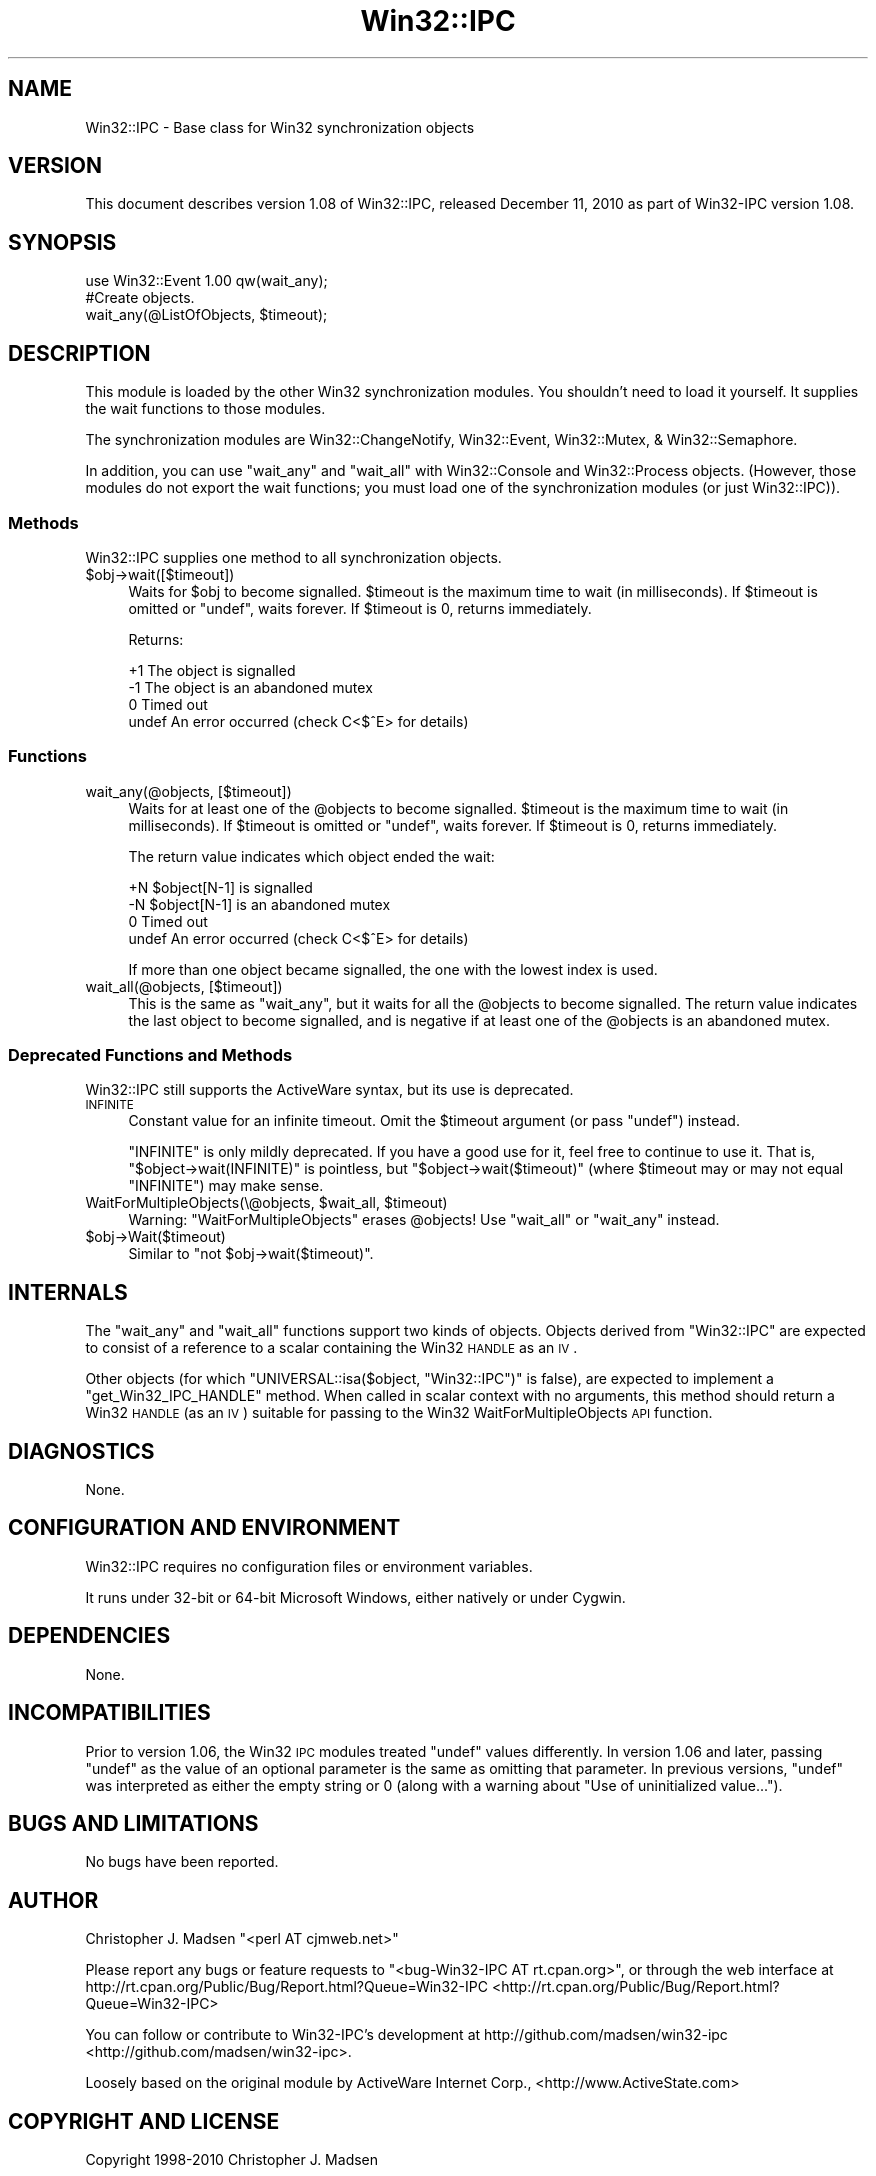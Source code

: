 .\" Automatically generated by Pod::Man 2.25 (Pod::Simple 3.16)
.\"
.\" Standard preamble:
.\" ========================================================================
.de Sp \" Vertical space (when we can't use .PP)
.if t .sp .5v
.if n .sp
..
.de Vb \" Begin verbatim text
.ft CW
.nf
.ne \\$1
..
.de Ve \" End verbatim text
.ft R
.fi
..
.\" Set up some character translations and predefined strings.  \*(-- will
.\" give an unbreakable dash, \*(PI will give pi, \*(L" will give a left
.\" double quote, and \*(R" will give a right double quote.  \*(C+ will
.\" give a nicer C++.  Capital omega is used to do unbreakable dashes and
.\" therefore won't be available.  \*(C` and \*(C' expand to `' in nroff,
.\" nothing in troff, for use with C<>.
.tr \(*W-
.ds C+ C\v'-.1v'\h'-1p'\s-2+\h'-1p'+\s0\v'.1v'\h'-1p'
.ie n \{\
.    ds -- \(*W-
.    ds PI pi
.    if (\n(.H=4u)&(1m=24u) .ds -- \(*W\h'-12u'\(*W\h'-12u'-\" diablo 10 pitch
.    if (\n(.H=4u)&(1m=20u) .ds -- \(*W\h'-12u'\(*W\h'-8u'-\"  diablo 12 pitch
.    ds L" ""
.    ds R" ""
.    ds C` ""
.    ds C' ""
'br\}
.el\{\
.    ds -- \|\(em\|
.    ds PI \(*p
.    ds L" ``
.    ds R" ''
'br\}
.\"
.\" Escape single quotes in literal strings from groff's Unicode transform.
.ie \n(.g .ds Aq \(aq
.el       .ds Aq '
.\"
.\" If the F register is turned on, we'll generate index entries on stderr for
.\" titles (.TH), headers (.SH), subsections (.SS), items (.Ip), and index
.\" entries marked with X<> in POD.  Of course, you'll have to process the
.\" output yourself in some meaningful fashion.
.ie \nF \{\
.    de IX
.    tm Index:\\$1\t\\n%\t"\\$2"
..
.    nr % 0
.    rr F
.\}
.el \{\
.    de IX
..
.\}
.\"
.\" Accent mark definitions (@(#)ms.acc 1.5 88/02/08 SMI; from UCB 4.2).
.\" Fear.  Run.  Save yourself.  No user-serviceable parts.
.    \" fudge factors for nroff and troff
.if n \{\
.    ds #H 0
.    ds #V .8m
.    ds #F .3m
.    ds #[ \f1
.    ds #] \fP
.\}
.if t \{\
.    ds #H ((1u-(\\\\n(.fu%2u))*.13m)
.    ds #V .6m
.    ds #F 0
.    ds #[ \&
.    ds #] \&
.\}
.    \" simple accents for nroff and troff
.if n \{\
.    ds ' \&
.    ds ` \&
.    ds ^ \&
.    ds , \&
.    ds ~ ~
.    ds /
.\}
.if t \{\
.    ds ' \\k:\h'-(\\n(.wu*8/10-\*(#H)'\'\h"|\\n:u"
.    ds ` \\k:\h'-(\\n(.wu*8/10-\*(#H)'\`\h'|\\n:u'
.    ds ^ \\k:\h'-(\\n(.wu*10/11-\*(#H)'^\h'|\\n:u'
.    ds , \\k:\h'-(\\n(.wu*8/10)',\h'|\\n:u'
.    ds ~ \\k:\h'-(\\n(.wu-\*(#H-.1m)'~\h'|\\n:u'
.    ds / \\k:\h'-(\\n(.wu*8/10-\*(#H)'\z\(sl\h'|\\n:u'
.\}
.    \" troff and (daisy-wheel) nroff accents
.ds : \\k:\h'-(\\n(.wu*8/10-\*(#H+.1m+\*(#F)'\v'-\*(#V'\z.\h'.2m+\*(#F'.\h'|\\n:u'\v'\*(#V'
.ds 8 \h'\*(#H'\(*b\h'-\*(#H'
.ds o \\k:\h'-(\\n(.wu+\w'\(de'u-\*(#H)/2u'\v'-.3n'\*(#[\z\(de\v'.3n'\h'|\\n:u'\*(#]
.ds d- \h'\*(#H'\(pd\h'-\w'~'u'\v'-.25m'\f2\(hy\fP\v'.25m'\h'-\*(#H'
.ds D- D\\k:\h'-\w'D'u'\v'-.11m'\z\(hy\v'.11m'\h'|\\n:u'
.ds th \*(#[\v'.3m'\s+1I\s-1\v'-.3m'\h'-(\w'I'u*2/3)'\s-1o\s+1\*(#]
.ds Th \*(#[\s+2I\s-2\h'-\w'I'u*3/5'\v'-.3m'o\v'.3m'\*(#]
.ds ae a\h'-(\w'a'u*4/10)'e
.ds Ae A\h'-(\w'A'u*4/10)'E
.    \" corrections for vroff
.if v .ds ~ \\k:\h'-(\\n(.wu*9/10-\*(#H)'\s-2\u~\d\s+2\h'|\\n:u'
.if v .ds ^ \\k:\h'-(\\n(.wu*10/11-\*(#H)'\v'-.4m'^\v'.4m'\h'|\\n:u'
.    \" for low resolution devices (crt and lpr)
.if \n(.H>23 .if \n(.V>19 \
\{\
.    ds : e
.    ds 8 ss
.    ds o a
.    ds d- d\h'-1'\(ga
.    ds D- D\h'-1'\(hy
.    ds th \o'bp'
.    ds Th \o'LP'
.    ds ae ae
.    ds Ae AE
.\}
.rm #[ #] #H #V #F C
.\" ========================================================================
.\"
.IX Title "Win32::IPC 3"
.TH Win32::IPC 3 "2010-12-11" "perl v5.14.2" "User Contributed Perl Documentation"
.\" For nroff, turn off justification.  Always turn off hyphenation; it makes
.\" way too many mistakes in technical documents.
.if n .ad l
.nh
.SH "NAME"
Win32::IPC \- Base class for Win32 synchronization objects
.SH "VERSION"
.IX Header "VERSION"
This document describes version 1.08 of
Win32::IPC, released December 11, 2010
as part of Win32\-IPC version 1.08.
.SH "SYNOPSIS"
.IX Header "SYNOPSIS"
.Vb 2
\&    use Win32::Event 1.00 qw(wait_any);
\&    #Create objects.
\&
\&    wait_any(@ListOfObjects, $timeout);
.Ve
.SH "DESCRIPTION"
.IX Header "DESCRIPTION"
This module is loaded by the other Win32 synchronization modules.  You
shouldn't need to load it yourself.  It supplies the wait functions to
those modules.
.PP
The synchronization modules are Win32::ChangeNotify,
Win32::Event, Win32::Mutex, & Win32::Semaphore.
.PP
In addition, you can use \f(CW\*(C`wait_any\*(C'\fR and \f(CW\*(C`wait_all\*(C'\fR with
Win32::Console and Win32::Process objects.  (However, those
modules do not export the wait functions; you must load one of the
synchronization modules (or just Win32::IPC)).
.SS "Methods"
.IX Subsection "Methods"
Win32::IPC supplies one method to all synchronization objects.
.ie n .IP "$obj\->wait([$timeout])" 4
.el .IP "\f(CW$obj\fR\->wait([$timeout])" 4
.IX Item "$obj->wait([$timeout])"
Waits for \f(CW$obj\fR to become signalled.  \f(CW$timeout\fR is the maximum time
to wait (in milliseconds).  If \f(CW$timeout\fR is omitted or \f(CW\*(C`undef\*(C'\fR,
waits forever.  If \f(CW$timeout\fR is 0, returns immediately.
.Sp
Returns:
.Sp
.Vb 4
\&   +1    The object is signalled
\&   \-1    The object is an abandoned mutex
\&    0    Timed out
\&  undef  An error occurred (check C<$^E> for details)
.Ve
.SS "Functions"
.IX Subsection "Functions"
.IP "wait_any(@objects, [$timeout])" 4
.IX Item "wait_any(@objects, [$timeout])"
Waits for at least one of the \f(CW@objects\fR to become signalled.
\&\f(CW$timeout\fR is the maximum time to wait (in milliseconds).  If
\&\f(CW$timeout\fR is omitted or \f(CW\*(C`undef\*(C'\fR, waits forever.  If \f(CW$timeout\fR is
0, returns immediately.
.Sp
The return value indicates which object ended the wait:
.Sp
.Vb 4
\&   +N    $object[N\-1] is signalled
\&   \-N    $object[N\-1] is an abandoned mutex
\&    0    Timed out
\&  undef  An error occurred (check C<$^E> for details)
.Ve
.Sp
If more than one object became signalled, the one with the lowest
index is used.
.IP "wait_all(@objects, [$timeout])" 4
.IX Item "wait_all(@objects, [$timeout])"
This is the same as \f(CW\*(C`wait_any\*(C'\fR, but it waits for all the \f(CW@objects\fR
to become signalled.  The return value indicates the last object to
become signalled, and is negative if at least one of the \f(CW@objects\fR
is an abandoned mutex.
.SS "Deprecated Functions and Methods"
.IX Subsection "Deprecated Functions and Methods"
Win32::IPC still supports the ActiveWare syntax, but its use is
deprecated.
.IP "\s-1INFINITE\s0" 4
.IX Item "INFINITE"
Constant value for an infinite timeout.  Omit the \f(CW$timeout\fR argument
(or pass \f(CW\*(C`undef\*(C'\fR) instead.
.Sp
\&\f(CW\*(C`INFINITE\*(C'\fR is only mildly deprecated.  If you have a good use for it,
feel free to continue to use it.  That is, \f(CW\*(C`$object\->wait(INFINITE)\*(C'\fR
is pointless, but \f(CW\*(C`$object\->wait($timeout)\*(C'\fR (where \f(CW$timeout\fR
may or may not equal \f(CW\*(C`INFINITE\*(C'\fR) may make sense.
.ie n .IP "WaitForMultipleObjects(\e@objects, $wait_all, $timeout)" 4
.el .IP "WaitForMultipleObjects(\e@objects, \f(CW$wait_all\fR, \f(CW$timeout\fR)" 4
.IX Item "WaitForMultipleObjects(@objects, $wait_all, $timeout)"
Warning: \f(CW\*(C`WaitForMultipleObjects\*(C'\fR erases \f(CW@objects\fR!
Use \f(CW\*(C`wait_all\*(C'\fR or \f(CW\*(C`wait_any\*(C'\fR instead.
.ie n .IP "$obj\->Wait($timeout)" 4
.el .IP "\f(CW$obj\fR\->Wait($timeout)" 4
.IX Item "$obj->Wait($timeout)"
Similar to \f(CW\*(C`not $obj\->wait($timeout)\*(C'\fR.
.SH "INTERNALS"
.IX Header "INTERNALS"
The \f(CW\*(C`wait_any\*(C'\fR and \f(CW\*(C`wait_all\*(C'\fR functions support two kinds of
objects.  Objects derived from \f(CW\*(C`Win32::IPC\*(C'\fR are expected to consist
of a reference to a scalar containing the Win32 \s-1HANDLE\s0 as an \s-1IV\s0.
.PP
Other objects (for which \f(CW\*(C`UNIVERSAL::isa($object, "Win32::IPC")\*(C'\fR is
false), are expected to implement a \f(CW\*(C`get_Win32_IPC_HANDLE\*(C'\fR method.
When called in scalar context with no arguments, this method should
return a Win32 \s-1HANDLE\s0 (as an \s-1IV\s0) suitable for passing to the Win32
WaitForMultipleObjects \s-1API\s0 function.
.SH "DIAGNOSTICS"
.IX Header "DIAGNOSTICS"
None.
.SH "CONFIGURATION AND ENVIRONMENT"
.IX Header "CONFIGURATION AND ENVIRONMENT"
Win32::IPC requires no configuration files or environment variables.
.PP
It runs under 32\-bit or 64\-bit Microsoft Windows, either natively or
under Cygwin.
.SH "DEPENDENCIES"
.IX Header "DEPENDENCIES"
None.
.SH "INCOMPATIBILITIES"
.IX Header "INCOMPATIBILITIES"
Prior to version 1.06, the Win32 \s-1IPC\s0 modules treated \f(CW\*(C`undef\*(C'\fR values
differently.  In version 1.06 and later, passing \f(CW\*(C`undef\*(C'\fR as the value
of an optional parameter is the same as omitting that parameter.  In
previous versions, \f(CW\*(C`undef\*(C'\fR was interpreted as either the empty string
or 0 (along with a warning about \*(L"Use of uninitialized value...\*(R").
.SH "BUGS AND LIMITATIONS"
.IX Header "BUGS AND LIMITATIONS"
No bugs have been reported.
.SH "AUTHOR"
.IX Header "AUTHOR"
Christopher J. Madsen  \f(CW\*(C`<perl\ AT\ cjmweb.net>\*(C'\fR
.PP
Please report any bugs or feature requests to
\&\f(CW\*(C`<bug\-Win32\-IPC\ AT\ rt.cpan.org>\*(C'\fR,
or through the web interface at
http://rt.cpan.org/Public/Bug/Report.html?Queue=Win32\-IPC <http://rt.cpan.org/Public/Bug/Report.html?Queue=Win32-IPC>
.PP
You can follow or contribute to Win32\-IPC's development at
http://github.com/madsen/win32\-ipc <http://github.com/madsen/win32-ipc>.
.PP
Loosely based on the original module by ActiveWare Internet Corp.,
<http://www.ActiveState.com>
.SH "COPYRIGHT AND LICENSE"
.IX Header "COPYRIGHT AND LICENSE"
Copyright 1998\-2010 Christopher J. Madsen
.PP
Created: 3 Feb 1998 from the ActiveWare version
  (c) 1995 Microsoft Corporation. All rights reserved.
      Developed by ActiveWare Internet Corp., http://www.ActiveState.com
.PP
.Vb 1
\&  Other modifications (c) 1997 by Gurusamy Sarathy <gsar AT cpan.org>
.Ve
.PP
This module is free software; you can redistribute it and/or modify it
under the same terms as the Perl 5 programming language system itself.
.SH "DISCLAIMER OF WARRANTY"
.IX Header "DISCLAIMER OF WARRANTY"
\&\s-1BECAUSE\s0 \s-1THIS\s0 \s-1SOFTWARE\s0 \s-1IS\s0 \s-1LICENSED\s0 \s-1FREE\s0 \s-1OF\s0 \s-1CHARGE\s0, \s-1THERE\s0 \s-1IS\s0 \s-1NO\s0 \s-1WARRANTY\s0
\&\s-1FOR\s0 \s-1THE\s0 \s-1SOFTWARE\s0, \s-1TO\s0 \s-1THE\s0 \s-1EXTENT\s0 \s-1PERMITTED\s0 \s-1BY\s0 \s-1APPLICABLE\s0 \s-1LAW\s0. \s-1EXCEPT\s0 \s-1WHEN\s0
\&\s-1OTHERWISE\s0 \s-1STATED\s0 \s-1IN\s0 \s-1WRITING\s0 \s-1THE\s0 \s-1COPYRIGHT\s0 \s-1HOLDERS\s0 \s-1AND/OR\s0 \s-1OTHER\s0 \s-1PARTIES\s0
\&\s-1PROVIDE\s0 \s-1THE\s0 \s-1SOFTWARE\s0 \*(L"\s-1AS\s0 \s-1IS\s0\*(R" \s-1WITHOUT\s0 \s-1WARRANTY\s0 \s-1OF\s0 \s-1ANY\s0 \s-1KIND\s0, \s-1EITHER\s0
\&\s-1EXPRESSED\s0 \s-1OR\s0 \s-1IMPLIED\s0, \s-1INCLUDING\s0, \s-1BUT\s0 \s-1NOT\s0 \s-1LIMITED\s0 \s-1TO\s0, \s-1THE\s0 \s-1IMPLIED\s0
\&\s-1WARRANTIES\s0 \s-1OF\s0 \s-1MERCHANTABILITY\s0 \s-1AND\s0 \s-1FITNESS\s0 \s-1FOR\s0 A \s-1PARTICULAR\s0 \s-1PURPOSE\s0. \s-1THE\s0
\&\s-1ENTIRE\s0 \s-1RISK\s0 \s-1AS\s0 \s-1TO\s0 \s-1THE\s0 \s-1QUALITY\s0 \s-1AND\s0 \s-1PERFORMANCE\s0 \s-1OF\s0 \s-1THE\s0 \s-1SOFTWARE\s0 \s-1IS\s0 \s-1WITH\s0
\&\s-1YOU\s0. \s-1SHOULD\s0 \s-1THE\s0 \s-1SOFTWARE\s0 \s-1PROVE\s0 \s-1DEFECTIVE\s0, \s-1YOU\s0 \s-1ASSUME\s0 \s-1THE\s0 \s-1COST\s0 \s-1OF\s0 \s-1ALL\s0
\&\s-1NECESSARY\s0 \s-1SERVICING\s0, \s-1REPAIR\s0, \s-1OR\s0 \s-1CORRECTION\s0.
.PP
\&\s-1IN\s0 \s-1NO\s0 \s-1EVENT\s0 \s-1UNLESS\s0 \s-1REQUIRED\s0 \s-1BY\s0 \s-1APPLICABLE\s0 \s-1LAW\s0 \s-1OR\s0 \s-1AGREED\s0 \s-1TO\s0 \s-1IN\s0 \s-1WRITING\s0
\&\s-1WILL\s0 \s-1ANY\s0 \s-1COPYRIGHT\s0 \s-1HOLDER\s0, \s-1OR\s0 \s-1ANY\s0 \s-1OTHER\s0 \s-1PARTY\s0 \s-1WHO\s0 \s-1MAY\s0 \s-1MODIFY\s0 \s-1AND/OR\s0
\&\s-1REDISTRIBUTE\s0 \s-1THE\s0 \s-1SOFTWARE\s0 \s-1AS\s0 \s-1PERMITTED\s0 \s-1BY\s0 \s-1THE\s0 \s-1ABOVE\s0 \s-1LICENSE\s0, \s-1BE\s0
\&\s-1LIABLE\s0 \s-1TO\s0 \s-1YOU\s0 \s-1FOR\s0 \s-1DAMAGES\s0, \s-1INCLUDING\s0 \s-1ANY\s0 \s-1GENERAL\s0, \s-1SPECIAL\s0, \s-1INCIDENTAL\s0,
\&\s-1OR\s0 \s-1CONSEQUENTIAL\s0 \s-1DAMAGES\s0 \s-1ARISING\s0 \s-1OUT\s0 \s-1OF\s0 \s-1THE\s0 \s-1USE\s0 \s-1OR\s0 \s-1INABILITY\s0 \s-1TO\s0 \s-1USE\s0
\&\s-1THE\s0 \s-1SOFTWARE\s0 (\s-1INCLUDING\s0 \s-1BUT\s0 \s-1NOT\s0 \s-1LIMITED\s0 \s-1TO\s0 \s-1LOSS\s0 \s-1OF\s0 \s-1DATA\s0 \s-1OR\s0 \s-1DATA\s0 \s-1BEING\s0
\&\s-1RENDERED\s0 \s-1INACCURATE\s0 \s-1OR\s0 \s-1LOSSES\s0 \s-1SUSTAINED\s0 \s-1BY\s0 \s-1YOU\s0 \s-1OR\s0 \s-1THIRD\s0 \s-1PARTIES\s0 \s-1OR\s0 A
\&\s-1FAILURE\s0 \s-1OF\s0 \s-1THE\s0 \s-1SOFTWARE\s0 \s-1TO\s0 \s-1OPERATE\s0 \s-1WITH\s0 \s-1ANY\s0 \s-1OTHER\s0 \s-1SOFTWARE\s0), \s-1EVEN\s0 \s-1IF\s0
\&\s-1SUCH\s0 \s-1HOLDER\s0 \s-1OR\s0 \s-1OTHER\s0 \s-1PARTY\s0 \s-1HAS\s0 \s-1BEEN\s0 \s-1ADVISED\s0 \s-1OF\s0 \s-1THE\s0 \s-1POSSIBILITY\s0 \s-1OF\s0
\&\s-1SUCH\s0 \s-1DAMAGES\s0.

